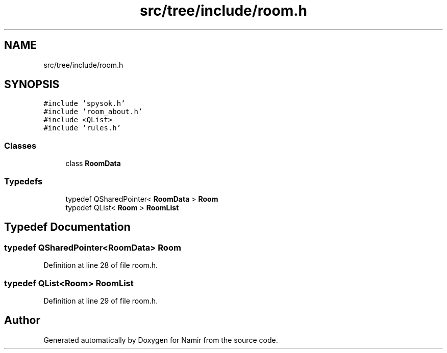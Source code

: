 .TH "src/tree/include/room.h" 3 "Wed Mar 15 2023" "Namir" \" -*- nroff -*-
.ad l
.nh
.SH NAME
src/tree/include/room.h
.SH SYNOPSIS
.br
.PP
\fC#include 'spysok\&.h'\fP
.br
\fC#include 'room_about\&.h'\fP
.br
\fC#include <QList>\fP
.br
\fC#include 'rules\&.h'\fP
.br

.SS "Classes"

.in +1c
.ti -1c
.RI "class \fBRoomData\fP"
.br
.in -1c
.SS "Typedefs"

.in +1c
.ti -1c
.RI "typedef QSharedPointer< \fBRoomData\fP > \fBRoom\fP"
.br
.ti -1c
.RI "typedef QList< \fBRoom\fP > \fBRoomList\fP"
.br
.in -1c
.SH "Typedef Documentation"
.PP 
.SS "typedef QSharedPointer<\fBRoomData\fP> \fBRoom\fP"

.PP
Definition at line 28 of file room\&.h\&.
.SS "typedef QList<\fBRoom\fP> \fBRoomList\fP"

.PP
Definition at line 29 of file room\&.h\&.
.SH "Author"
.PP 
Generated automatically by Doxygen for Namir from the source code\&.

